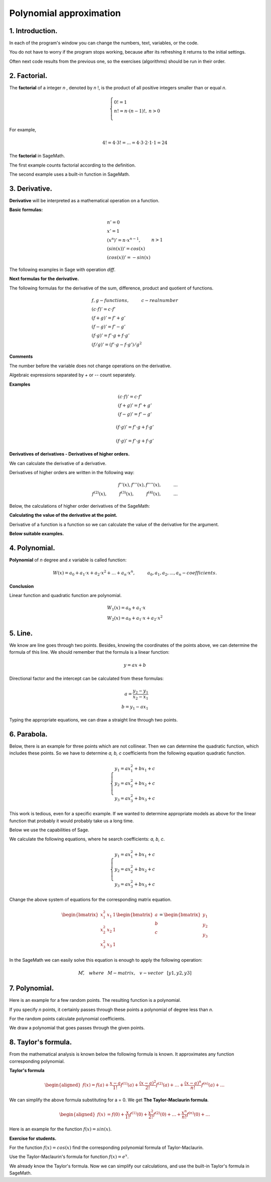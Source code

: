 .. -*- coding: utf-8 -*-

Polynomial  approximation
=========================

1. Introduction.
^^^^^^^^^^^^^^^^

In each of the program's window you can change the numbers, text, variables, or the code.

You do not have to worry if the program stops working, because after its refreshing it returns to the initial settings.

Often next code results from the previous one, so the exercises (algorithms) should be run in their order.

2. Factorial. 
^^^^^^^^^^^^^
The  **factorial**  of a integer   *n*  , denoted by   *n*  !, is the product of all positive integers smaller than or equal *n*.
    
.. math::
     
     \left\{
     \begin{array}{ll}
     0!=1  & {} \\ 
     n!=n \cdot (n-1)!, & {} n>0 \\
     \end{array}
     \right.

For example,

.. math:: 
   \ 4!= 4 \cdot 3! =...= 4 \cdot 3 \cdot 2 \cdot 1 \cdot 1 = 24 
   
The  **factorial** in SageMath.

The first example counts factorial according to the definition.

.. sagecellserver::
    
   silnia=1
   for i in range(1,6):
        silnia=silnia*i
        print i, '!=', silnia
        
The second example uses a built-in function in SageMath.

.. sagecellserver::
    
    print 5, '!=', factorial(5)

3. Derivative.
^^^^^^^^^^^^^^

**Derivative** will be interpreted as a mathematical operation on a function.

**Basic formulas:**

.. math:: 

    \begin{array}{ll}
    n'=0 \\ x'=1 \\ (x^n)'= n \cdot x^{n-1}, & {} n>1 \\ (sin(x))'=cos(x) \\ (cos(x))'=-sin(x)
    \end{array}


The following examples in Sage with operation *diff*.

.. sagecellserver::

    f=x^5  #you can change this function
    show("f(x)=",f)
    show("f'(x)=",f.diff(x))
    
.. sagecellserver::

    f=sin(x)
    show("f(x)=",f)
    show("f'(x)=",f.diff(x))
 

**Next formulas for the derivative.**

The following formulas for the derivative of the sum, difference, product and quotient of functions.

.. math:: 
    
    \begin{array}{ll}
    f, g - functions, \hspace{1cm} c - real \hspace{0,2cm} number\\
    (c \cdot f)' =c \cdot f' \\ (f+g)'= f' + g' \\ (f-g)'= f' - g' \\
    (f \cdot g)' = f' \cdot g + f \cdot g' \\ (f/g)'= (f' \cdot g - f \cdot g')/g^2
    \end{array}

**Comments**

The number before the variable does not change operations on the derivative. 

Algebraic expressions separated by *+* or *--* count separately.

**Examples**

.. math::

    \begin{array}{ll}
    (c \cdot f)' =c \cdot f' \\ (f+g)'= f' + g' \\ (f-g)'= f' - g'
    \end{array}

.. sagecellserver::

    sage: f=x^3-2*x^2+3*x-4   #you can change this function
    sage: show("f(x)=",f,",        f'(x)=",f.diff(x))

.. math::

    (f \cdot g)' = f' \cdot g + f \cdot g'

.. sagecellserver::

    sage: f=x*cos(x)
    sage: show("f(x)=",f,",       f'(x)=",f.diff(x))
    sage: g=x^2*sin(x)
    sage: show("g(x)=",g,",       g'(x)=",g.diff(x))

.. math::

    (f \cdot g)' = f' \cdot g + f \cdot g' 

.. sagecellserver::

    sage: f=sin(x)/x
    sage: show("f(x)=",f,",      f'(x)=",f.diff(x))


**Derivatives of derivatives - Derivatives of higher orders.**

We can calculate the derivative of a derivative.

Derivatives of higher orders are written in the following way:

.. math:: 

    f''(x) , \hspace{1,1cm}  f'''(x) , \hspace{1,1cm}  f''''(x),\hspace{1cm}... \\
    f^{(2)}(x) , \hspace{1cm}  f^{(3)}(x) , \hspace{1cm}  f^{(4)}(x),\hspace{1cm}...

Below, the calculations of higher order derivatives of the SageMath:

.. sagecellserver::

    sage: f=x^3-3*x^2  #you can change this function
    sage: show ("      f(x)=",f, "        f'(x)=", f.diff(x))
    sage: show ("f''(x)=",f.diff(x,2),"         f'''(x)=", f.diff(x,3))
    
.. sagecellserver::

    sage: f=sin(x)
    sage: show('f(x)=',f)
    sage: show("f'(x)=",f.diff(x))
    sage: show("f''(x)=",f.diff(x,2))
    sage: show("f'''(x)=",f.diff(x,3))
    sage: show("f''''(x)=",f.diff(x,4))
    

**Calculating the value of the derivative at the point.**

Derivative of a function is a function so we can calculate the value of the derivative for the argument.

**Below suitable examples.**

.. sagecellserver::

    sage: f=sin(x) #you can change this function
    sage: w1=f.diff(x).substitute(x = 0)
    sage: w2=f.diff(x).substitute(x = pi/3)
    sage: show("f(x)=", f, ",        f'(x)=",f.diff(x), ",        f'(0)=" , w1, ",        f'(pi/3)=", w2)

    sage: g=x^4+3-2*x^3+5*x  #you can change this function
    sage: w1=g.diff(x,2).subs(x = 1)
    sage: w2=g.diff(x,2).subs(x = 2)
    sage: show("g(x)=", g, ",      g''(x)=",g.diff(x,2), ",      g''(1)=" , w1, ",      g''(2)=", w2)

4. Polynomial.
^^^^^^^^^^^^^^

**Polynomial** of *n* degree and *x* variable is called function:

.. math::

    W(x)=a_0+a_1 \cdot x +a_2 \cdot x^2 +...+a_n \cdot x^n,  \hspace{1cm} a_0, a_1, a_2, ..., a_n - coefficients.

**Conclusion**

Linear function and quadratic function are polynomial.

.. math::

    \begin{array}{ll}
    W_1(x)=a_0+a_1 \cdot x  \\
    W_2(x)=a_0+a_1 \cdot x +a_2 \cdot x^2    
    \end{array}

5. Line.
^^^^^^^^

We know are line goes through two points. Besides, knowing the coordinates of the points above, we can determine the formula of this line. We should remember that the formula is a linear function:

.. math::

    y = a x + b 

Directional factor and the intercept can be calculated from these formulas:

.. math:: 

    a=\frac{y_2-y_1}{x_2-x_1} \\
    b=y_1-ax_1  

Typing the appropriate equations, we can draw a straight line through two points.


.. sagecellserver::

    sage: x1=-int(random()*4)
    sage: y1=int(random()*9-4)
    sage: x2=int(random()*4)+1
    sage: y2=int(random()*9-4)
    sage: p1=point((x1,y1),size=10)
    sage: p2=point((x2,y2),size=10)
    sage: a=(y2-y1)/(x2-x1)
    sage: b=y1-a*x1
    sage: f=a*x+b
    sage: show ('y=',f)
    sage: g=plot(a*x+b,xmin=x1-2, xmax=x2+2, color="green")
    sage: show(p1+p2+g,figsize=4)

6. Parabola.
^^^^^^^^^^^^

Below, there is an example for three points which are not collinear. Then we can determine the quadratic function, which includes these points. So we have to determine *a, b, c* coefficients from the following equation quadratic function.

.. math::

    \begin{cases}
    y_1=ax_1^2+bx_1+c \\
    y_2=ax_2^2+bx_2+c \\ 
    y_3=ax_3^2+bx_3+c 
    \end{cases} 

This work is tedious, even for a specific example. If we wanted to determine appropriate models as above for the linear function that probably it would probably take us a long time.

Below we use the capabilities of Sage.


.. sagecellserver::

    sage: x1=-1
    sage: y1=0
    sage: x2=1
    sage: y2=4
    sage: x3=3
    sage: y3=-1
    sage: p1=point((x1,y1),size=10)
    sage: p2=point((x2,y2),size=10)
    sage: p3=point((x3,y3),size=10)
    sage: show(p1+p2+p3,figsize=3)


We calculate the following equations, where he search coefficients: *a, b, c*.

.. math:: 

    \begin{cases}  
    y_1=ax_1^2+bx_1+c \\  
    y_2=ax_2^2+bx_2+c \\ 
    y_3=ax_3^2+bx_3+c 
    \end{cases}

Change the above system of equations for the corresponding matrix equation.

.. math:: 
    \begin{bmatrix}
    x_1^2&x_1&1\\x_2^2&x_2&1\\
    x_3^2&x_3&1
    \end{bmatrix} 
    \begin{bmatrix} a\\b\\c\end{bmatrix} = \begin{bmatrix} y_1\\y_2\\y_3\end{bmatrix}

In the SageMath we can easily solve this equation is enough to apply the following operation:

.. math::

    M\v, \hspace{3mm} where \hspace{3mm} M-matrix, \hspace{0.3cm} v-vector \hspace{0.3cm} [y1, y2, y3]


.. sagecellserver::

    sage: M = matrix(3,3,[[x1^2,x1,1],[x2^2,x2,1],[x3^2,x3,1]])
    sage: v = vector([y1,y2,y3])
    sage: wynik = M\v
    sage: [a,b,c]=wynik
    sage: show("a=",a,",  b=",b, ",  c=",c)
    sage: f=a*x^2+b*x+c
    sage: show('y=',f)
    sage: g=plot(f,xmin=-3, xmax=5, color="green")
    sage: show(p1+p2+p3+g,ymin=-7, ymax=8, figsize=4)

7. Polynomial.
^^^^^^^^^^^^^^

Here is an example for a few random points. The resulting function is a polynomial.

If you specify *n* points, it certainly passes through these points a polynomial of degree less than *n*.


.. sagecellserver::

    sage: points={}
    sage: vector_x=[]
    sage: vector_y=[]
    sage: k=6                 #number of points
    sage: y=int(random()*7-3)
    sage: vector_y=[y]
    sage: points=point((0,y),size=10)
    sage: print '(',0,',',y,')'
    sage: for i in range(k-1):
              vector_x=vector_x+[0]
    sage: vector_x=vector_x+[1]
    sage: for n in range(k-1):
              x=n+1
              for i in range(k):
                  vector_x=vector_x+[x^(k-i-1)]
              y=int(random()*7-3)
              vector_y=vector_y+[y]
              print '(',x,',',y,')'
              points = points + point((x,y),size=10)
    sage: show(points,ymin=-2,ymax=6,figsize=4) 
 

For the random points calculate polynomial coefficients.

.. sagecellserver::

    sage: M = matrix(k,k,vector_x)
    sage: v=vector(vector_y)
    sage: wynik = M\v
    sage: show(M)
    sage: show(wynik)

We draw a polynomial that goes passes through the given points.

.. sagecellserver::

    sage: var('x')
    sage: vector_x=[]
    sage: for i in range(k):
              vector_x=vector_x+[x^(k-i-1)]
    sage: w=vector(vector_x)
    sage: f=w*wynik
    sage: show("f(x)=",f)
    sage: f=plot(f,xmin=-1, xmax=k, color="green")
    sage: show(points+f,ymin=-7,ymax=8,figsize=6)

8. Taylor's formula.
^^^^^^^^^^^^^^^^^^^^

From the mathematical analysis is known below the following formula is known. It approximates any function corresponding polynomial.

**Taylor's formula**

.. math::

    \begin{aligned}
    f(x)=f(a)+{\frac  {x-a}{1!}}f^{{(1)}}(a)+{\frac  {(x-a)^{2}}{2!}}f^{{(2)}}(a)+\ldots +
    {\frac  {(x-a)^{n}}{n!}}f^{{(n)}}(a)+\ldots
    \end{aligned}

We can simplify the above formula substituting for a = 0. We get **The Taylor-Maclaurin formula**.

.. math::
    
    \begin{aligned}
    f(x)&=f(0)+{\frac  {x}{1!}}f^{{(1)}}(0)+{\frac  {x^{2}}{2!}}f^{{(2)}}(0)+\ldots +
    {\frac  {x^{n}}{n!}}f^{{(n)}}(0)+\ldots
    \end{aligned}

Here is an example for the function :math:`f(x)=sin(x)`.

.. sagecellserver::

    sage: kolor=[]
    sage: kolor=["yellowgreen","green","pink","orange","red","brown","black"]
    sage: n=6
    sage: f=x
    sage: q=plot(f,xmin=-4,xmax=6, ymin=-3, ymax=3,color="yellow", legend_label="T(0)")
    sage: for i in range(1, n):
              k=2*i+1
              f=f+(-1)^i*(1/factorial(k))*x^k
              q=q+plot(f,xmin=-5, xmax=7, ymin=-3, ymax=3, color=kolor[(i-1)%7], legend_label=r"T( %d )" % i)
    sage: show(sin(x),"=",f)
    sage: q=q+plot(f,xmin=-5, xmax=7, ymin=-3, ymax=3, linestyle="--", figsize=5.5)
    sage: show(q)

**Exercise for students.**

For the function :math:`f(x)=cos(x)` find the corresponding polynomial formula of Taylor-Maclaurin.

.. sagecellserver::

    sage: kolor=[]
    sage: kolor=["yellowgreen","green","pink","orange","red","brown","black"]
    sage: n=6
    sage: f=1
    sage: q=plot(f,xmin=-4,xmax=6, ymin=-3, ymax=3,color="yellow", legend_label="T(0)")
    sage: for i in range(1, n):
              k=2*i
              f=f+(-1)^i*(1/factorial(k))*x^k
              q=q+plot(f,xmin=-5, xmax=7, ymin=-3, ymax=3, color=kolor[(i-1)%7], legend_label=r"T( %d )" % i)
    sage: show(cos(x),"=",f)    
    sage: f=cos(x)
    sage: q=q+plot(f,xmin=-5, xmax=7, ymin=-3, ymax=3, linestyle="--", figsize=5.5)
    sage: show(q)


Use the Taylor-Maclaurin's formula for function :math:`f(x)=e^x`.

.. sagecellserver::

    sage: kolor=[]
    sage: kolor=["yellowgreen","green","pink","orange","red","brown","black"]
    sage: n=8
    sage: f=1
    sage: q=plot(f,xmin=-4,xmax=6, ymin=-3, ymax=3,color="yellow", legend_label="T(0)")
    sage: for i in range(0, n):
              k=i+1
              f=f+(1/factorial(k))*x^k
              #print(f(x))
              q=q+plot(f,xmin=-5, xmax=7, ymin=-3, ymax=3, color=kolor[(i-1)%7], legend_label=r"T( %d )" % i)
    sage: show(e^x,"=",f)
    sage: f=e^x
    sage: q=q+plot(f,xmin=-5, xmax=7, ymin=-3, ymax=10, linestyle="--", figsize=5.5)
    sage: show(q)

We already know the Taylor's formula. Now we can simplify our calculations, and use the built-in Taylor's formula in SageMath.

.. sagecellserver::

    sage: f=sin(x)*x^2          #your function
    sage: k=8                   #level iteration
    sage: t=taylor(f,x,0,k)     #Taylor function in Sage
    sage: q=plot(t, xmin=-5, xmax=5, ymin=-5, ymax=5, color="red", legend_label=r"Taylor(f, x, 0, %d)" % k)
    sage: show(f,"=",t)
    sage: q=q+plot(f, xmin=-5, xmax=5, ymin=-5, ymax=5, linestyle="--", figsize=5.5, legend_label=r"Your function")
    sage: show(q)

